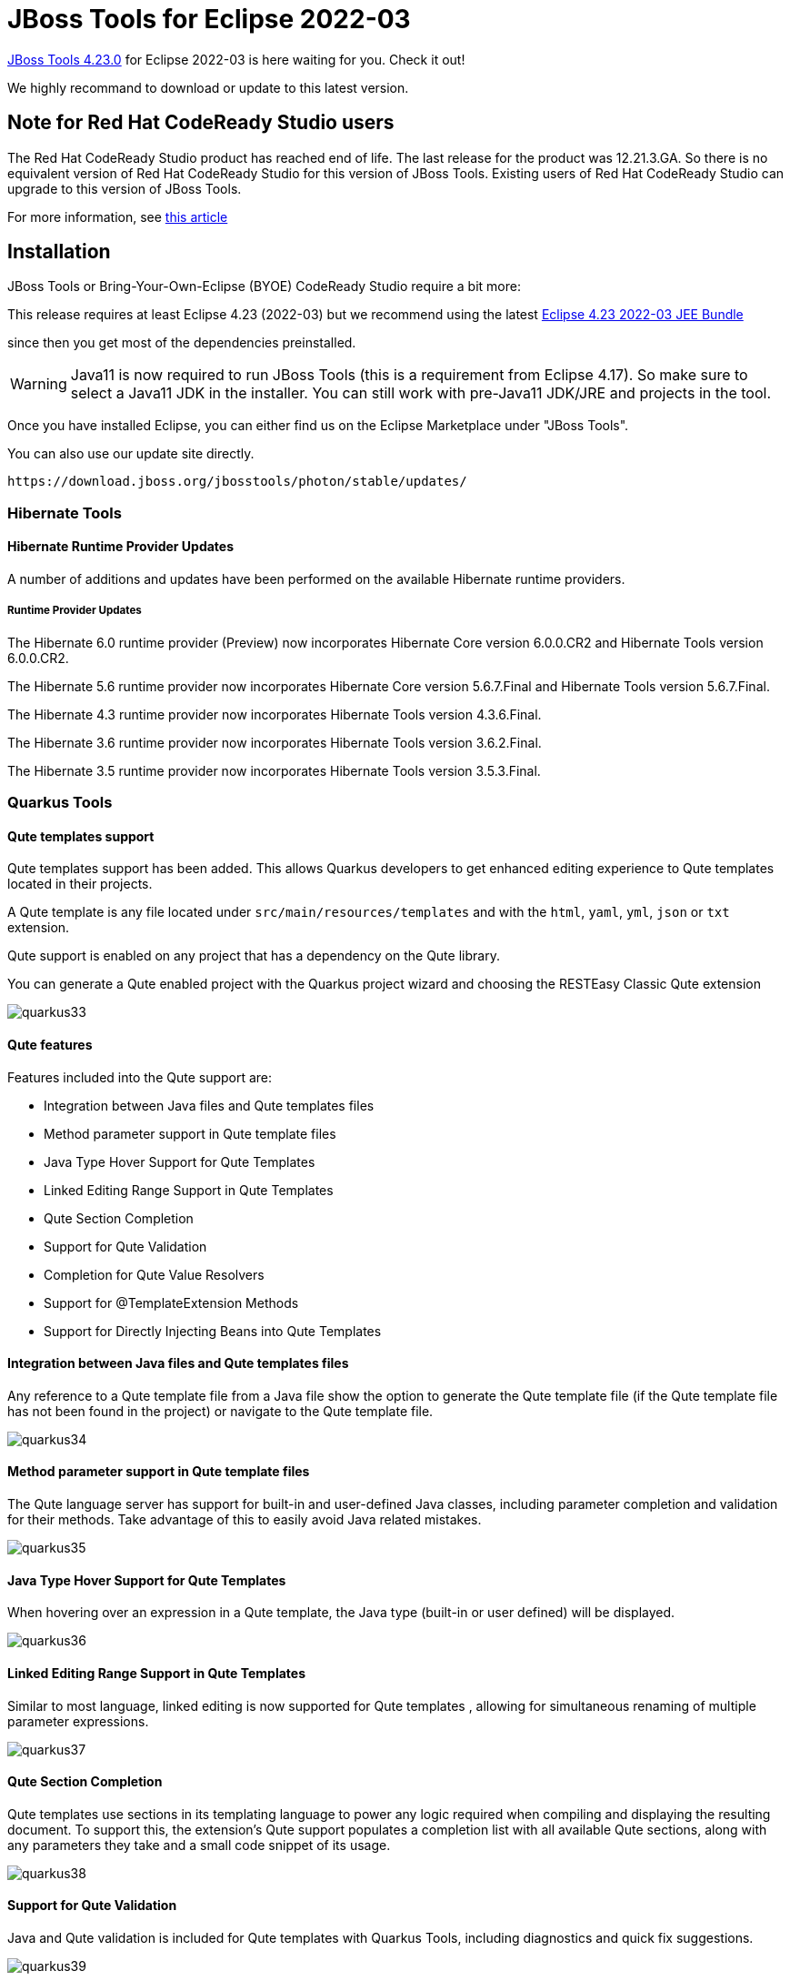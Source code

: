= JBoss Tools for Eclipse 2022-03
:page-layout: blog
:page-author: jeffmaury
:page-tags: [release, jbosstools, jbosscentral]
:page-date: 2022-04-15

link:/downloads/jbosstools/2022-03/4.23.0.Final.html[JBoss Tools 4.23.0] 
for Eclipse 2022-03 is here waiting for you. Check it out!

We highly recommand to download or update to this latest version.

== Note for Red Hat CodeReady Studio users

The Red Hat CodeReady Studio product has reached end of life. The last release for the product was 12.21.3.GA. So there is no equivalent version of 
Red Hat CodeReady Studio for this version of JBoss Tools. Existing users of Red Hat CodeReady Studio can upgrade to this version of JBoss Tools.

For more information, see https://developers.redhat.com/articles/2022/04/06/announcement-red-hat-codeready-studio-reaches-end-life[this article]

== Installation

JBoss Tools or Bring-Your-Own-Eclipse (BYOE) CodeReady Studio require a bit more:

This release requires at least Eclipse 4.23 (2022-03) but we recommend
using the latest https://www.eclipse.org/downloads/packages/release/2022-03/r/eclipse-ide-enterprise-java-and-web-developers[Eclipse 4.23 2022-03 JEE Bundle]

since then you get most of the dependencies preinstalled.

[WARNING]
====
Java11 is now required to run JBoss Tools (this is a requirement from Eclipse 4.17). So make sure to select a Java11 JDK in the installer.
You can still work with pre-Java11 JDK/JRE and projects in the tool.
====

Once you have installed Eclipse, you can either find us on the Eclipse Marketplace under "JBoss Tools".

You can also use our update site directly.

    https://download.jboss.org/jbosstools/photon/stable/updates/

=== Hibernate Tools

==== Hibernate Runtime Provider Updates

A number of additions and updates have been performed on the available Hibernate runtime  providers.


===== Runtime Provider Updates

The Hibernate 6.0 runtime provider (Preview) now incorporates Hibernate Core version 6.0.0.CR2 and Hibernate Tools version 6.0.0.CR2.

The Hibernate 5.6 runtime provider now incorporates Hibernate Core version 5.6.7.Final and Hibernate Tools version 5.6.7.Final.

The Hibernate 4.3 runtime provider now incorporates Hibernate Tools version 4.3.6.Final.

The Hibernate 3.6 runtime provider now incorporates Hibernate Tools version 3.6.2.Final.

The Hibernate 3.5 runtime provider now incorporates Hibernate Tools version 3.5.3.Final.

=== Quarkus Tools

==== Qute templates support

Qute templates support has been added. This allows Quarkus developers to get enhanced editing experience to Qute templates located in their projects.

A Qute template is any file located under `src/main/resources/templates`  and with the `html`, `yaml`, `yml`, `json` or `txt` extension.

Qute support is enabled on any project that has a dependency on the Qute library.

You can generate a Qute enabled project with the Quarkus project wizard and choosing the RESTEasy Classic Qute extension

image::/documentation/whatsnew/quarkus/images/quarkus33.gif[]

==== Qute features

Features included into the Qute support are:

- Integration between Java files and Qute templates files
- Method parameter support in Qute template files
- Java Type Hover Support for Qute Templates
- Linked Editing Range Support in Qute Templates
- Qute Section Completion
- Support for Qute Validation
- Completion for Qute Value Resolvers
- Support for @TemplateExtension Methods
- Support for Directly Injecting Beans into Qute Templates

==== Integration between Java files and Qute templates files

Any reference to a Qute template file from a Java file show the option to generate the Qute template file (if the Qute template file has not been found in the project) or navigate to the Qute template file.

image::/documentation/whatsnew/quarkus/images/quarkus34.gif[]

==== Method parameter support in Qute template files

The Qute language server has support for built-in and user-defined Java classes, including parameter completion and validation for their methods. Take advantage of this to easily avoid Java related mistakes.

image::/documentation/whatsnew/quarkus/images/quarkus35.gif[]

==== Java Type Hover Support for Qute Templates

When hovering over an expression in a Qute template, the Java type (built-in or user defined) will be displayed.


image::/documentation/whatsnew/quarkus/images/quarkus36.gif[]

==== Linked Editing Range Support in Qute Templates

Similar to most language, linked editing is now supported for Qute templates , allowing for simultaneous renaming of multiple parameter expressions.

image::/documentation/whatsnew/quarkus/images/quarkus37.gif[]

==== Qute Section Completion

Qute templates use sections in its templating language to power any logic required when compiling and displaying the resulting document. To support this, the extension’s Qute support populates a completion list with all available Qute sections, along with any parameters they take and a small code snippet of its usage.

image::/documentation/whatsnew/quarkus/images/quarkus38.gif[]

==== Support for Qute Validation

Java and Qute validation is included for Qute templates with Quarkus Tools, including diagnostics and quick fix suggestions.


image::/documentation/whatsnew/quarkus/images/quarkus39.gif[]

The developer has the ability to disable this validation in their settings through the `Window` -> `Preferences` -> `JBoss Tools` -> `Qute`.

image::/documentation/whatsnew/quarkus/images/quarkus40.png[]

The second table contains a list of Qute templates (as regular expressions) for which validation will be excluded.

If any of the available validation is disturbing your development, you can disable Qute validation for the file project with a single click, using a “Quick Fix” that appears on every Qute related diagnostic

image::/documentation/whatsnew/quarkus/images/quarkus41.gif[]

==== Completion for Qute Value Resolvers

Paired with corresponding Java methods, built-in Java classes also have built-in Qute value resolvers made available by the Qute templating engine that is evaluated and outputs, or resolves to, a value. Quarkus Tools supports completion, hover and snippet generation for these built-in value resolvers.

image::/documentation/whatsnew/quarkus/images/quarkus42.gif[]

==== Support for @TemplateExtension Methods

Template extension methods are used to extend the set of accessible properties of data objects. Qute support in Quarkus Tools has support for marked @TemplateExtension Java methods, which extend a given data model.

image::/documentation/whatsnew/quarkus/images/quarkus43.gif[]

==== Support for Directly Injecting Beans into Qute Templates

A CDI bean annotated with @Named can be referenced in any template through cdi and/or inject namespaces. Quarkus Tools provides completion and definition navigation support for Beans.

image::/documentation/whatsnew/quarkus/images/quarkus44.gif[]

=== And more...

You can find more noteworthy updates in on link:/documentation/whatsnew/jbosstools/4.23.0.Final.html[this page].

== What is next?

Having JBoss Tools 4.23.0 out we are already working on the next release.

Enjoy!

Jeff Maury

